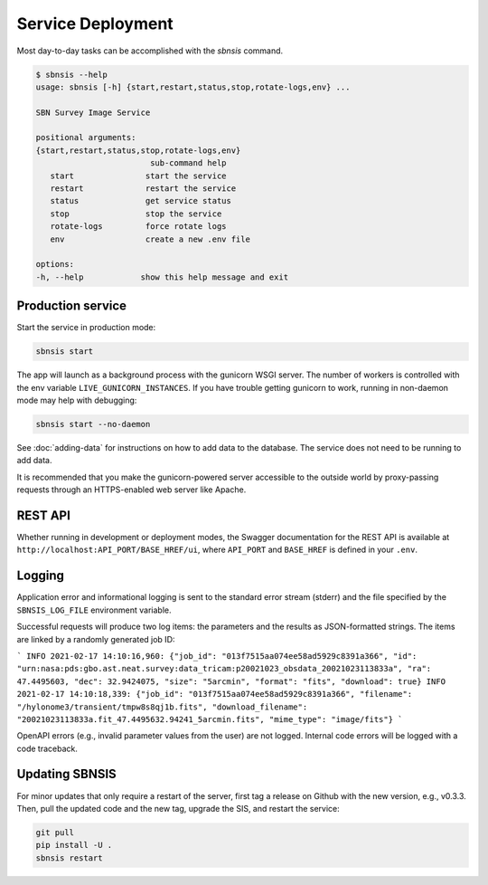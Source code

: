 Service Deployment
==================

Most day-to-day tasks can be accomplished with the `sbnsis` command.

.. code-block:: text

   $ sbnsis --help
   usage: sbnsis [-h] {start,restart,status,stop,rotate-logs,env} ...

   SBN Survey Image Service

   positional arguments:
   {start,restart,status,stop,rotate-logs,env}
                           sub-command help
      start               start the service
      restart             restart the service
      status              get service status
      stop                stop the service
      rotate-logs         force rotate logs
      env                 create a new .env file

   options:
   -h, --help            show this help message and exit


Production service
------------------

Start the service in production mode:

.. code:: bash

   sbnsis start

The app will launch as a background process with the gunicorn WSGI server. The
number of workers is controlled with the env variable
``LIVE_GUNICORN_INSTANCES``. If you have trouble getting gunicorn to work,
running in non-daemon mode may help with debugging:

.. code:: bash

    sbnsis start --no-daemon

See :doc:`adding-data` for instructions on how to add data to the database.  The
service does not need to be running to add data.

It is recommended that you make the gunicorn-powered server accessible to the
outside world by proxy-passing requests through an HTTPS-enabled web server like
Apache.


REST API
--------

Whether running in development or deployment modes, the Swagger documentation
for the REST API is available at ``http://localhost:API_PORT/BASE_HREF/ui``,
where ``API_PORT`` and ``BASE_HREF`` is defined in your ``.env``.


Logging
-------

Application error and informational logging is sent to the standard error stream
(stderr) and the file specified by the ``SBNSIS_LOG_FILE`` environment variable.

Successful requests will produce two log items: the parameters and the results
as JSON-formatted strings. The items are linked by a randomly generated job ID:

```
INFO 2021-02-17 14:10:16,960: {"job_id": "013f7515aa074ee58ad5929c8391a366", "id": "urn:nasa:pds:gbo.ast.neat.survey:data_tricam:p20021023_obsdata_20021023113833a", "ra": 47.4495603, "dec": 32.9424075, "size": "5arcmin", "format": "fits", "download": true}
INFO 2021-02-17 14:10:18,339: {"job_id": "013f7515aa074ee58ad5929c8391a366", "filename": "/hylonome3/transient/tmpw8s8qj1b.fits", "download_filename": "20021023113833a.fit_47.4495632.94241_5arcmin.fits", "mime_type": "image/fits"}
```

OpenAPI errors (e.g., invalid parameter values from the user) are not logged.
Internal code errors will be logged with a code traceback.


Updating SBNSIS
---------------

For minor updates that only require a restart of the server, first tag a release
on Github with the new version, e.g., v0.3.3.  Then, pull the updated code and
the new tag, upgrade the SIS, and restart the service:

.. code:: bash

   git pull
   pip install -U .
   sbnsis restart
